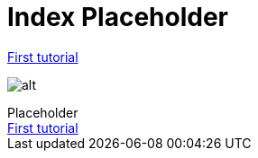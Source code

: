 = Index Placeholder

link:tuto1.html[First tutorial]

image:index/sunset.jpg[alt]


[[purpose]]
.Placeholder
****
++++
<a href="/tuto1">First tutorial<a/>
++++
****
